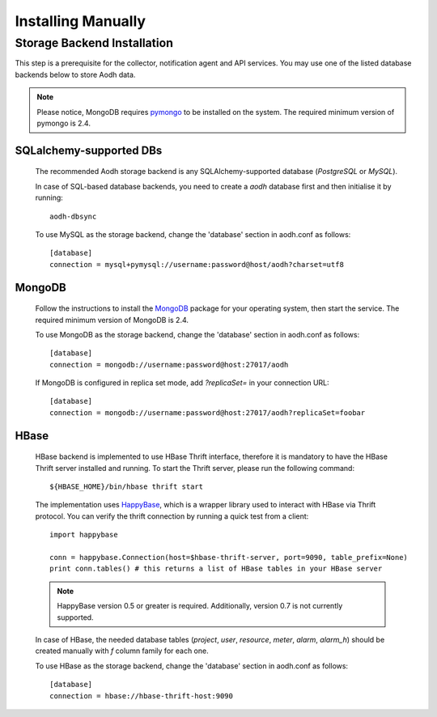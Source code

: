 ..
      Copyright 2012 Nicolas Barcet for Canonical
                2013 New Dream Network, LLC (DreamHost)

      Licensed under the Apache License, Version 2.0 (the "License"); you may
      not use this file except in compliance with the License. You may obtain
      a copy of the License at

          http://www.apache.org/licenses/LICENSE-2.0

      Unless required by applicable law or agreed to in writing, software
      distributed under the License is distributed on an "AS IS" BASIS, WITHOUT
      WARRANTIES OR CONDITIONS OF ANY KIND, either express or implied. See the
      License for the specific language governing permissions and limitations
      under the License.

.. _installing_manually:

=====================
 Installing Manually
=====================


Storage Backend Installation
============================

This step is a prerequisite for the collector, notification agent and API
services. You may use one of the listed database backends below to store
Aodh data.

.. note::
   Please notice, MongoDB requires pymongo_ to be installed on the system. The
   required minimum version of pymongo is 2.4.
..


SQLalchemy-supported DBs
------------------------

   The recommended Aodh storage backend is any SQLAlchemy-supported
   database (`PostgreSQL` or `MySQL`).

   In case of SQL-based database backends, you need to create a `aodh`
   database first and then initialise it by running::

    aodh-dbsync

   To use MySQL as the storage backend, change the 'database' section in
   aodh.conf as follows::

    [database]
    connection = mysql+pymysql://username:password@host/aodh?charset=utf8


MongoDB
-------

   Follow the instructions to install the MongoDB_ package for your operating
   system, then start the service. The required minimum version of MongoDB is 2.4.

   To use MongoDB as the storage backend, change the 'database' section in
   aodh.conf as follows::

    [database]
    connection = mongodb://username:password@host:27017/aodh

   If MongoDB is configured in replica set mode, add `?replicaSet=` in your
   connection URL::

    [database]
    connection = mongodb://username:password@host:27017/aodh?replicaSet=foobar


HBase
-----

   HBase backend is implemented to use HBase Thrift interface, therefore it is
   mandatory to have the HBase Thrift server installed and running. To start
   the Thrift server, please run the following command::

    ${HBASE_HOME}/bin/hbase thrift start

   The implementation uses `HappyBase`_, which is a wrapper library used to
   interact with HBase via Thrift protocol. You can verify the thrift
   connection by running a quick test from a client::

    import happybase

    conn = happybase.Connection(host=$hbase-thrift-server, port=9090, table_prefix=None)
    print conn.tables() # this returns a list of HBase tables in your HBase server

   .. note::
      HappyBase version 0.5 or greater is required. Additionally, version 0.7
      is not currently supported.
   ..

   In case of HBase, the needed database tables (`project`, `user`, `resource`,
   `meter`, `alarm`, `alarm_h`) should be created manually with `f` column
   family for each one.

   To use HBase as the storage backend, change the 'database' section in
   aodh.conf as follows::

    [database]
    connection = hbase://hbase-thrift-host:9090


.. _HappyBase: http://happybase.readthedocs.org/en/latest/index.html#
.. _MongoDB: http://www.mongodb.org/
.. _pymongo: https://pypi.python.org/pypi/pymongo/



